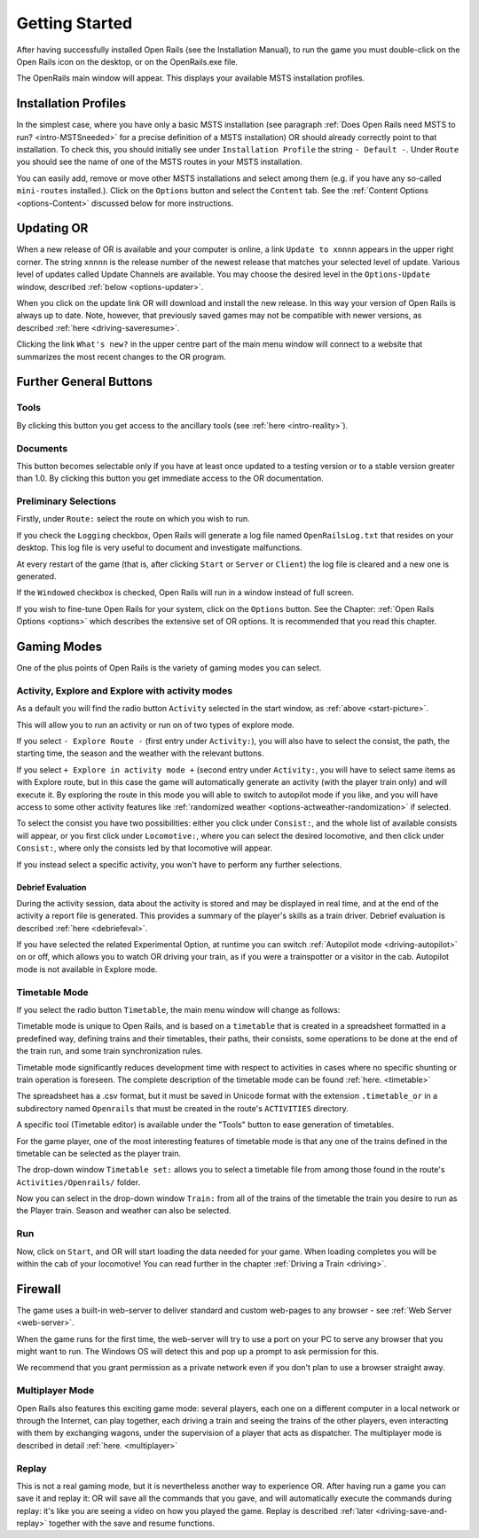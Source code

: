 .. _start:

***************
Getting Started
***************

After having successfully installed Open Rails (see the Installation 
Manual), to run the game you must double-click on the Open Rails icon on 
the desktop, or on the OpenRails.exe file.

The OpenRails main window will appear. This displays your available MSTS 
installation profiles.

.. _start-picture:

.. image:: images/start-activity.png

Installation Profiles
=====================

In the simplest case, where you have only a basic MSTS installation (see 
paragraph :ref:`Does Open Rails need MSTS to run? <intro-MSTSneeded>` for a precise definition of 
a MSTS installation) OR should already correctly point to that 
installation. To check this, you should initially see under ``Installation 
Profile`` the string ``- Default -``. Under ``Route`` you should see the 
name of one of the MSTS routes in your MSTS installation.

You can easily add, remove or move other MSTS installations and select 
among them (e.g. if you have any so-called ``mini-routes`` installed.). 
Click on the ``Options`` button and select the ``Content`` tab. See the 
:ref:`Content Options <options-Content>` discussed below for more instructions.

.. _updating-or:

Updating OR
===========

When a new release of OR is available and your computer is online, a link 
``Update to xnnnn`` appears in the upper right corner. The string ``xnnnn`` is 
the release number of the newest release that matches your selected level 
of update. Various level of updates called Update Channels are available. 
You may choose the desired level in the ``Options-Update`` window, described 
:ref:`below <options-updater>`.

When you click on the update link OR will download and install the new 
release. In this way your version of Open Rails is always up to date. 
Note, however, that previously saved games may not be compatible with 
newer versions, as described :ref:`here <driving-saveresume>`.

Clicking the link ``What's new?`` in the upper centre part of the main menu 
window will connect to a website that summarizes the most recent changes 
to the OR program.

Further General Buttons
=======================

Tools
-----

By clicking this button you get access to the ancillary tools (see :ref:`here 
<intro-reality>`).

Documents
---------

This button becomes selectable only if you have at least once updated to a 
testing version or to a stable version greater than 1.0. By clicking this 
button you get immediate access to the OR documentation.

Preliminary Selections
----------------------

Firstly, under ``Route:`` select the route on which you wish to run.

If you check the ``Logging`` checkbox, Open Rails will generate a log file 
named ``OpenRailsLog.txt`` that resides on your desktop. This log file is very 
useful to document and investigate malfunctions.

At every restart of the game (that is, after clicking ``Start`` or ``Server`` 
or ``Client``) the log file is cleared and a new one is generated.

If the ``Windowed`` checkbox is checked, Open Rails will run in a window 
instead of full screen.

If you wish to fine-tune Open Rails for your system, click on the 
``Options`` button. See the Chapter: :ref:`Open Rails Options <options>` which describes 
the extensive set of OR options. It is recommended that you read this 
chapter.

Gaming Modes
============

One of the plus points of Open Rails is the variety of gaming modes you 
can select.

Activity, Explore and Explore with activity modes
-------------------------------------------------

As a default you will find the radio button ``Activity`` selected in the 
start window, as :ref:`above <start-picture>`.

This will allow you to run an activity or run on of two types of explore mode.

If you select ``- Explore Route -`` (first entry under ``Activity:``), you will 
also have to select the consist, the path, the starting time, the season 
and the weather with the relevant buttons.

If you select ``+ Explore in activity mode +`` (second entry under 
``Activity:``, you will have to select same items as with Explore route, but 
in this case the game will automatically generate an activity (with the 
player train only) and will execute it. By exploring the route in this mode 
you will able to switch to autopilot mode if you like, and you will have access 
to some other activity features 
like :ref:`randomized weather <options-actweather-randomization>` if selected.

To select the consist you have two possibilities: either you click under 
``Consist:``, and the whole list of available consists will appear, or you 
first click under ``Locomotive:``, where you can select the desired 
locomotive, and then click under ``Consist:``, where only the consists led 
by that locomotive will appear.

If you instead select a specific activity, you won't have to perform any 
further selections.

Debrief Evaluation
''''''''''''''''''

During the activity session, data about the activity is stored and may be displayed in real time, and at 
the end of the activity a report file is generated.
This provides a summary of the player's skills as a train driver.
Debrief evaluation is described :ref:`here <debriefeval>`.

If you have selected the related Experimental Option, at runtime you can 
switch :ref:`Autopilot mode <driving-autopilot>` on or off, which allows you
to watch OR driving your 
train, as if you were a trainspotter or a visitor in the cab. 
Autopilot mode is not available in Explore mode.

.. _start-timetable:

Timetable Mode
--------------

If you select the radio button ``Timetable``, the main menu window will 
change as follows:

.. image:: images/start-timetable.png

Timetable mode is unique to Open Rails, and is based on a ``timetable`` that 
is created in a spreadsheet formatted in a predefined way, defining trains 
and their timetables, their paths, their consists, some operations to be 
done at the end of the train run, and some train synchronization rules.

Timetable mode significantly reduces development time with respect to 
activities in cases where no specific shunting or train operation is 
foreseen. The complete description of the timetable mode can be found 
:ref:`here. <timetable>`

The spreadsheet has a .csv format, but it must be saved in Unicode format 
with the extension ``.timetable_or`` in a subdirectory named ``Openrails`` 
that must be created in the route's ``ACTIVITIES`` directory. 

A specific tool (Timetable editor) is available under the "Tools" button to ease
generation of timetables.

For the game player, one of the most interesting features of timetable 
mode is that any one of the trains defined in the timetable can be 
selected as the player train.

The drop-down window ``Timetable set:`` allows you to select a timetable 
file from among those found in the route's ``Activities/Openrails/`` folder.

Now you can select in the drop-down window ``Train:`` from all of the trains 
of the timetable the train you desire to run as the Player train. Season 
and weather can also be selected.

Run
---

Now, click on ``Start``, and OR will start loading the data needed for your 
game. When loading completes you will be within the cab of your 
locomotive! You can read further in the chapter :ref:`Driving a Train <driving>`.

Firewall
========

The game uses a built-in web-server to deliver standard and custom  web-pages
to any browser - see :ref:`Web Server <web-server>`.


When the game runs for the first time, the web-server will try to use a
port on your PC to serve any browser that you might want to run. 
The Windows OS will detect this and pop up a prompt to ask permission for this.

.. image:: images/firewall.png

We recommend that you grant permission as a private network even if you
don't plan to use a browser straight away.

Multiplayer Mode
----------------

Open Rails also features this exciting game mode: several players, each 
one on a different computer in a local network or through the Internet, 
can play together, each driving a train and seeing the trains of the other 
players, even interacting with them by exchanging wagons, under the 
supervision of a player that acts as dispatcher. The multiplayer mode is 
described in detail :ref:`here. <multiplayer>`

Replay
------

This is not a real gaming mode, but it is nevertheless another way to 
experience OR. After having run a game you can save it and replay it: OR 
will save all the commands that you gave, and will automatically execute 
the  commands during replay: it's like you are seeing a video on how you 
played the game. Replay is described :ref:`later <driving-save-and-replay>`
together with the save and 
resume functions.



